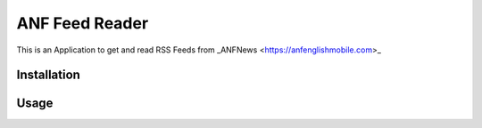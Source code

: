 ===============
ANF Feed Reader
===============

This is an Application to get and read RSS Feeds
from _ANFNews <https://anfenglishmobile.com>_


Installation
------------


Usage
-----
